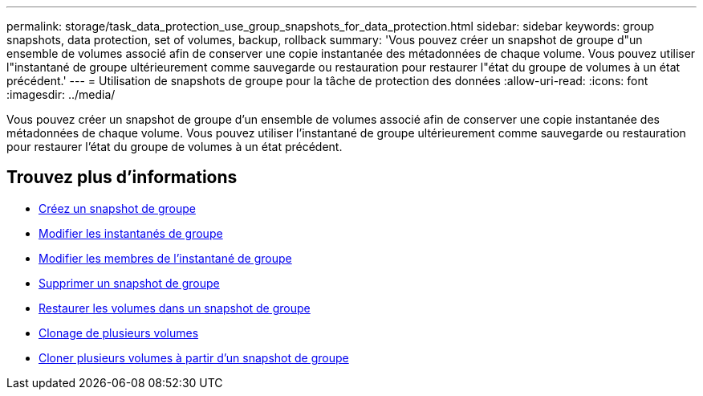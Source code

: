---
permalink: storage/task_data_protection_use_group_snapshots_for_data_protection.html 
sidebar: sidebar 
keywords: group snapshots, data protection, set of volumes, backup, rollback 
summary: 'Vous pouvez créer un snapshot de groupe d"un ensemble de volumes associé afin de conserver une copie instantanée des métadonnées de chaque volume. Vous pouvez utiliser l"instantané de groupe ultérieurement comme sauvegarde ou restauration pour restaurer l"état du groupe de volumes à un état précédent.' 
---
= Utilisation de snapshots de groupe pour la tâche de protection des données
:allow-uri-read: 
:icons: font
:imagesdir: ../media/


[role="lead"]
Vous pouvez créer un snapshot de groupe d'un ensemble de volumes associé afin de conserver une copie instantanée des métadonnées de chaque volume. Vous pouvez utiliser l'instantané de groupe ultérieurement comme sauvegarde ou restauration pour restaurer l'état du groupe de volumes à un état précédent.



== Trouvez plus d'informations

* xref:task_data_protection_create_a_group_snapshot.adoc[Créez un snapshot de groupe]
* xref:task_data_protection_edit_group_snapshots.adoc[Modifier les instantanés de groupe]
* xref:task_data_protection_edit_members_of_group_snapshot.adoc[Modifier les membres de l'instantané de groupe]
* xref:task_data_protection_delete_a_group_snapshot.adoc[Supprimer un snapshot de groupe]
* xref:task_data_protection_roll_back_volumes_to_a_group_snapshot.adoc[Restaurer les volumes dans un snapshot de groupe]
* xref:task_data_protection_clone_multiple_volumes.adoc[Clonage de plusieurs volumes]
* xref:task_data_protection_clone_multiple_volumes_from_a_group_snapshot.adoc[Cloner plusieurs volumes à partir d'un snapshot de groupe]

